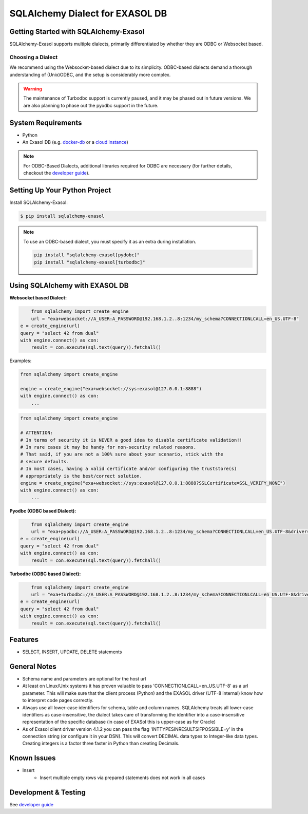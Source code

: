 SQLAlchemy Dialect for EXASOL DB
~~~~~~~~~~~~~~~~~~~~~~~~~~~~~~~~


.. image:: https://github.com/exasol/sqlalchemy-exasol/actions/workflows/pr-merge.yml/badge.svg?branch=master&event=push
    :target: https://github.com/exasol/sqlalchemy-exasol/actions/workflows/pr-merge.yml
     :alt: CI Status

.. image:: https://img.shields.io/pypi/v/sqlalchemy_exasol
     :target: https://pypi.org/project/sqlalchemy_exasol/
     :alt: PyPI Version

.. image:: https://img.shields.io/pypi/pyversions/sqlalchemy-exasol
    :target: https://pypi.org/project/sqlalchemy_exasol
    :alt: PyPI - Python Version

.. image:: https://img.shields.io/badge/exasol-7.1.9%20%7C%207.0.18-green
    :target: https://www.exasol.com/
    :alt: Exasol - Supported Version(s)

.. image:: https://img.shields.io/badge/code%20style-black-000000.svg
    :target: https://github.com/psf/black
    :alt: Formatter - Black

.. image:: https://img.shields.io/badge/imports-isort-ef8336.svg
    :target: https://pycqa.github.io/isort/
    :alt: Formatter - Isort

.. image:: https://img.shields.io/badge/pylint-5.9-yellow
    :target: https://github.com/pylint-dev/pylint
    :alt: Pylint

.. image:: https://img.shields.io/pypi/l/sqlalchemy-exasol
     :target: https://opensource.org/license/BSD-2-Clause
     :alt: License

.. image:: https://img.shields.io/github/last-commit/exasol/sqlalchemy-exasol
     :target: https://pypi.org/project/sqlalchemy_exasol/
     :alt: Last Commit

.. image:: https://img.shields.io/pypi/dm/sqlalchemy-exasol
    :target: https://pypi.org/project/sqlalchemy_exasol
    :alt: PyPI - Downloads


Getting Started with SQLAlchemy-Exasol
--------------------------------------
SQLAlchemy-Exasol supports multiple dialects, primarily differentiated by whether they are ODBC or Websocket based.

Choosing a Dialect
++++++++++++++++++

We recommend using the Websocket-based dialect due to its simplicity. ODBC-based dialects demand a thorough understanding of (Unix)ODBC, and the setup is considerably more complex.

.. warning::

    The maintenance of Turbodbc support is currently paused, and it may be phased out in future versions.
    We are also planning to phase out the pyodbc support in the future.



System Requirements
-------------------
- Python
- An Exasol DB (e.g. `docker-db <test_docker_image_>`_ or a `cloud instance <test_drive_>`_)

.. note::

   For ODBC-Based Dialects, additional libraries required for ODBC are necessary
   (for further details, checkout the `developer guide`_).

Setting Up Your Python Project
------------------------------

Install SQLAlchemy-Exasol:

.. code-block:: shell

    $ pip install sqlalchemy-exasol

.. note::

   To use an ODBC-based dialect, you must specify it as an extra during installation.

   .. code-block:: shell

      pip install "sqlalchemy-exasol[pydobc]"
      pip install "sqlalchemy-exasol[turbodbc]"


Using SQLAlchemy with EXASOL DB
-------------------------------

**Websocket based Dialect:**

.. code-block:: python

	from sqlalchemy import create_engine
	url = "exa+websocket://A_USER:A_PASSWORD@192.168.1.2..8:1234/my_schema?CONNECTIONLCALL=en_US.UTF-8"
    e = create_engine(url)
    query = "select 42 from dual"
    with engine.connect() as con:
        result = con.execute(sql.text(query)).fetchall()

Examples:

.. code-block:: python

    from sqlalchemy import create_engine

    engine = create_engine("exa+websocket://sys:exasol@127.0.0.1:8888")
    with engine.connect() as con:
        ...

.. code-block:: python

    from sqlalchemy import create_engine

    # ATTENTION:
    # In terms of security it is NEVER a good idea to disable certificate validation!!
    # In rare cases it may be handy for non-security related reasons.
    # That said, if you are not a 100% sure about your scenario, stick with the
    # secure defaults.
    # In most cases, having a valid certificate and/or configuring the truststore(s)
    # appropriately is the best/correct solution.
    engine = create_engine("exa+websocket://sys:exasol@127.0.0.1:8888?SSLCertificate=SSL_VERIFY_NONE")
    with engine.connect() as con:
        ...


**Pyodbc (ODBC based Dialect):**

.. code-block:: python

	from sqlalchemy import create_engine
	url = "exa+pyodbc://A_USER:A_PASSWORD@192.168.1.2..8:1234/my_schema?CONNECTIONLCALL=en_US.UTF-8&driver=EXAODBC"
    e = create_engine(url)
    query = "select 42 from dual"
    with engine.connect() as con:
        result = con.execute(sql.text(query)).fetchall()

**Turbodbc (ODBC based Dialect):**

.. code-block:: python

	from sqlalchemy import create_engine
	url = "exa+turbodbc://A_USER:A_PASSWORD@192.168.1.2..8:1234/my_schema?CONNECTIONLCALL=en_US.UTF-8&driver=EXAODBC"
    e = create_engine(url)
    query = "select 42 from dual"
    with engine.connect() as con:
        result = con.execute(sql.text(query)).fetchall()


Features
--------

- SELECT, INSERT, UPDATE, DELETE statements

General Notes
-------------

- Schema name and parameters are optional for the host url
- At least on Linux/Unix systems it has proven valuable to pass 'CONNECTIONLCALL=en_US.UTF-8' as a url parameter. This will make sure that the client process (Python) and the EXASOL driver (UTF-8 internal) know how to interpret code pages correctly.
- Always use all lower-case identifiers for schema, table and column names. SQLAlchemy treats all lower-case identifiers as case-insensitive, the dialect takes care of transforming the identifier into a case-insensitive representation of the specific database (in case of EXASol this is upper-case as for Oracle)
- As of Exasol client driver version 4.1.2 you can pass the flag 'INTTYPESINRESULTSIFPOSSIBLE=y' in the connection string (or configure it in your DSN). This will convert DECIMAL data types to Integer-like data types. Creating integers is a factor three faster in Python than creating Decimals.

.. _developer guide: https://github.com/exasol/sqlalchemy-exasol/blob/master/doc/developer_guide/developer_guide.rst
.. _odbc_driver: https://docs.exasol.com/db/latest/connect_exasol/drivers/odbc/odbc_linux.htm
.. _test_drive: https://cloud.exasol.com/signup 
.. _test_docker_image: https://github.com/exasol/docker-db

Known Issues
------------
* Insert
    - Insert multiple empty rows via prepared statements does not work in all cases

Development & Testing
---------------------
See `developer guide`_


